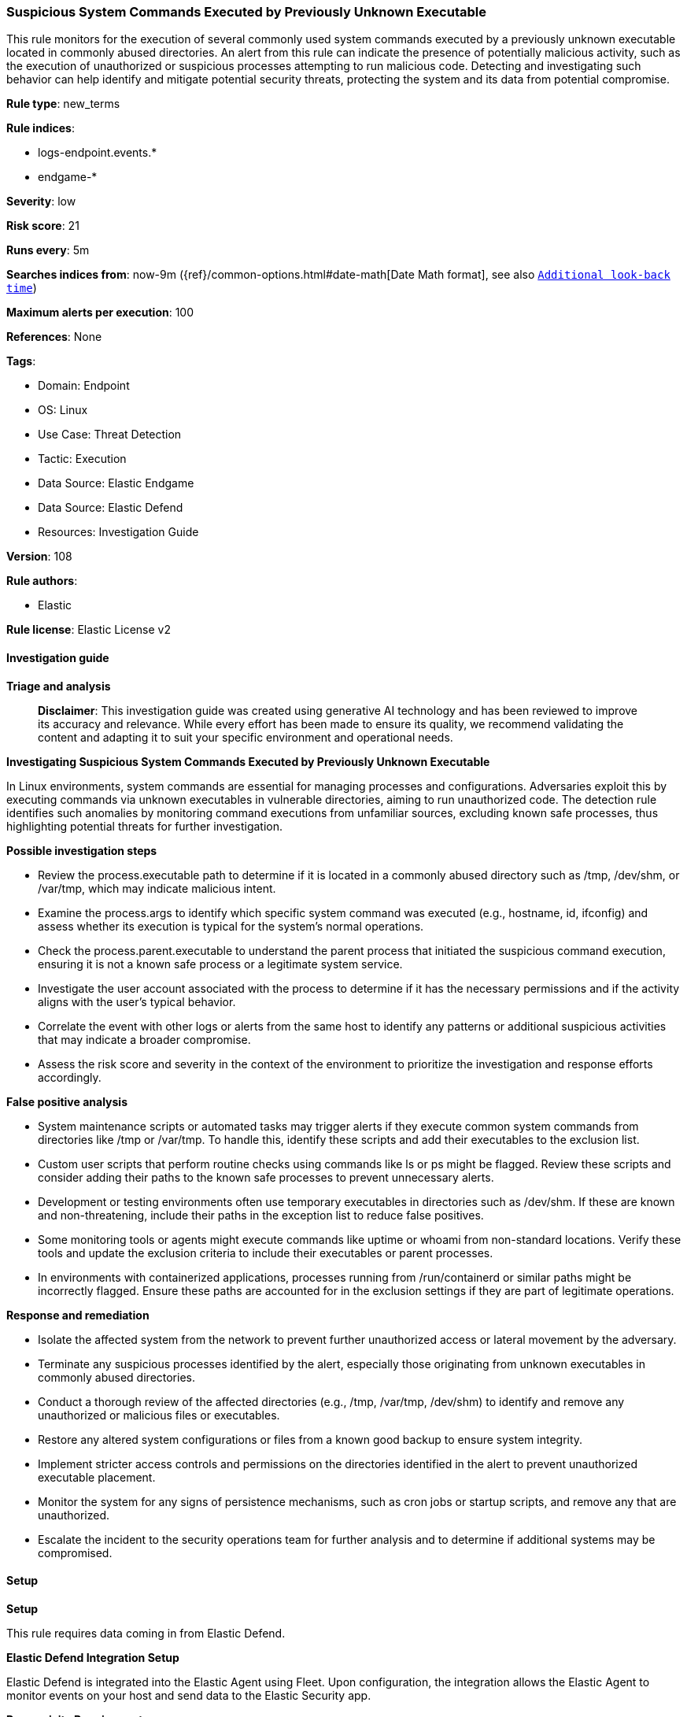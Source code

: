 [[prebuilt-rule-8-17-4-suspicious-system-commands-executed-by-previously-unknown-executable]]
=== Suspicious System Commands Executed by Previously Unknown Executable

This rule monitors for the execution of several commonly used system commands executed by a previously unknown executable located in commonly abused directories. An alert from this rule can indicate the presence of potentially malicious activity, such as the execution of unauthorized or suspicious processes attempting to run malicious code. Detecting and investigating such behavior can help identify and mitigate potential security threats, protecting the system and its data from potential compromise.

*Rule type*: new_terms

*Rule indices*: 

* logs-endpoint.events.*
* endgame-*

*Severity*: low

*Risk score*: 21

*Runs every*: 5m

*Searches indices from*: now-9m ({ref}/common-options.html#date-math[Date Math format], see also <<rule-schedule, `Additional look-back time`>>)

*Maximum alerts per execution*: 100

*References*: None

*Tags*: 

* Domain: Endpoint
* OS: Linux
* Use Case: Threat Detection
* Tactic: Execution
* Data Source: Elastic Endgame
* Data Source: Elastic Defend
* Resources: Investigation Guide

*Version*: 108

*Rule authors*: 

* Elastic

*Rule license*: Elastic License v2


==== Investigation guide



*Triage and analysis*


> **Disclaimer**:
> This investigation guide was created using generative AI technology and has been reviewed to improve its accuracy and relevance. While every effort has been made to ensure its quality, we recommend validating the content and adapting it to suit your specific environment and operational needs.


*Investigating Suspicious System Commands Executed by Previously Unknown Executable*


In Linux environments, system commands are essential for managing processes and configurations. Adversaries exploit this by executing commands via unknown executables in vulnerable directories, aiming to run unauthorized code. The detection rule identifies such anomalies by monitoring command executions from unfamiliar sources, excluding known safe processes, thus highlighting potential threats for further investigation.


*Possible investigation steps*


- Review the process.executable path to determine if it is located in a commonly abused directory such as /tmp, /dev/shm, or /var/tmp, which may indicate malicious intent.
- Examine the process.args to identify which specific system command was executed (e.g., hostname, id, ifconfig) and assess whether its execution is typical for the system's normal operations.
- Check the process.parent.executable to understand the parent process that initiated the suspicious command execution, ensuring it is not a known safe process or a legitimate system service.
- Investigate the user account associated with the process to determine if it has the necessary permissions and if the activity aligns with the user's typical behavior.
- Correlate the event with other logs or alerts from the same host to identify any patterns or additional suspicious activities that may indicate a broader compromise.
- Assess the risk score and severity in the context of the environment to prioritize the investigation and response efforts accordingly.


*False positive analysis*


- System maintenance scripts or automated tasks may trigger alerts if they execute common system commands from directories like /tmp or /var/tmp. To handle this, identify these scripts and add their executables to the exclusion list.
- Custom user scripts that perform routine checks using commands like ls or ps might be flagged. Review these scripts and consider adding their paths to the known safe processes to prevent unnecessary alerts.
- Development or testing environments often use temporary executables in directories such as /dev/shm. If these are known and non-threatening, include their paths in the exception list to reduce false positives.
- Some monitoring tools or agents might execute commands like uptime or whoami from non-standard locations. Verify these tools and update the exclusion criteria to include their executables or parent processes.
- In environments with containerized applications, processes running from /run/containerd or similar paths might be incorrectly flagged. Ensure these paths are accounted for in the exclusion settings if they are part of legitimate operations.


*Response and remediation*


- Isolate the affected system from the network to prevent further unauthorized access or lateral movement by the adversary.
- Terminate any suspicious processes identified by the alert, especially those originating from unknown executables in commonly abused directories.
- Conduct a thorough review of the affected directories (e.g., /tmp, /var/tmp, /dev/shm) to identify and remove any unauthorized or malicious files or executables.
- Restore any altered system configurations or files from a known good backup to ensure system integrity.
- Implement stricter access controls and permissions on the directories identified in the alert to prevent unauthorized executable placement.
- Monitor the system for any signs of persistence mechanisms, such as cron jobs or startup scripts, and remove any that are unauthorized.
- Escalate the incident to the security operations team for further analysis and to determine if additional systems may be compromised.

==== Setup



*Setup*


This rule requires data coming in from Elastic Defend.


*Elastic Defend Integration Setup*

Elastic Defend is integrated into the Elastic Agent using Fleet. Upon configuration, the integration allows the Elastic Agent to monitor events on your host and send data to the Elastic Security app.


*Prerequisite Requirements:*

- Fleet is required for Elastic Defend.
- To configure Fleet Server refer to the https://www.elastic.co/guide/en/fleet/current/fleet-server.html[documentation].


*The following steps should be executed in order to add the Elastic Defend integration on a Linux System:*

- Go to the Kibana home page and click "Add integrations".
- In the query bar, search for "Elastic Defend" and select the integration to see more details about it.
- Click "Add Elastic Defend".
- Configure the integration name and optionally add a description.
- Select the type of environment you want to protect, either "Traditional Endpoints" or "Cloud Workloads".
- Select a configuration preset. Each preset comes with different default settings for Elastic Agent, you can further customize these later by configuring the Elastic Defend integration policy. https://www.elastic.co/guide/en/security/current/configure-endpoint-integration-policy.html[Helper guide].
- We suggest selecting "Complete EDR (Endpoint Detection and Response)" as a configuration setting, that provides "All events; all preventions"
- Enter a name for the agent policy in "New agent policy name". If other agent policies already exist, you can click the "Existing hosts" tab and select an existing policy instead.
For more details on Elastic Agent configuration settings, refer to the https://www.elastic.co/guide/en/fleet/8.10/agent-policy.html[helper guide].
- Click "Save and Continue".
- To complete the integration, select "Add Elastic Agent to your hosts" and continue to the next section to install the Elastic Agent on your hosts.
For more details on Elastic Defend refer to the https://www.elastic.co/guide/en/security/current/install-endpoint.html[helper guide].


==== Rule query


[source, js]
----------------------------------
host.os.type:linux and event.category:process and event.action:(exec or exec_event or fork or fork_event) and
process.executable:(* and (
  /etc/crontab or /bin/* or /boot/* or /dev/shm/* or /etc/cron.*/* or /etc/init.d/* or /etc/rc*.d/* or /etc/update-motd.d/* or
  /home/*/.* or /tmp/* or /usr/bin/* or /usr/lib/update-notifier/* or /usr/share/* or /var/tmp/*
) and not /tmp/go-build*) and
process.args:(hostname or id or ifconfig or ls or netstat or ps or pwd or route or top or uptime or whoami) and
not (process.name:
  (apt or dnf or docker or dockerd or dpkg or hostname or id or ls or netstat or ps or pwd or rpm or snap or
  snapd or sudo or top or uptime or which or whoami or yum) or
process.parent.executable:(
  /opt/cassandra/bin/cassandra or /opt/nessus/sbin/nessusd or /opt/nessus_agent/sbin/nessus-agent-module or /opt/puppetlabs/puppet/bin/puppet or
  /opt/puppetlabs/puppet/bin/ruby or /usr/libexec/platform-python or /usr/local/cloudamize/bin/CCAgent or /usr/sbin/sshd or /bin/* or
  /etc/network/* or /opt/Elastic/* or /opt/TrendMicro* or /opt/aws/* or /opt/eset/* or /opt/rapid7/* or /run/containerd/* or /run/k3s/* or
  /snap/* or /tmp/dpkg-licenses* or /tmp/newroot/* or /usr/bin/* or /var/lib/amagent/* or /var/lib/docker/* or /vz/*
  ) or
  process.executable:(/run/containerd/* or /srv/snp/docker/* or /tmp/.criu*)
)

----------------------------------

*Framework*: MITRE ATT&CK^TM^

* Tactic:
** Name: Execution
** ID: TA0002
** Reference URL: https://attack.mitre.org/tactics/TA0002/
* Technique:
** Name: Command and Scripting Interpreter
** ID: T1059
** Reference URL: https://attack.mitre.org/techniques/T1059/
* Sub-technique:
** Name: Unix Shell
** ID: T1059.004
** Reference URL: https://attack.mitre.org/techniques/T1059/004/
